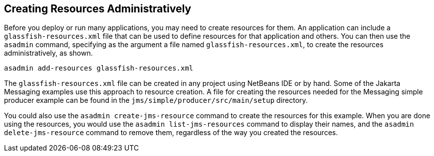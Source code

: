 == Creating Resources Administratively

Before you deploy or run many applications, you may need to create resources for them.
An application can include a `glassfish-resources.xml` file that can be used to define resources for that application and others.
You can then use the `asadmin` command, specifying as the argument a file named `glassfish-resources.xml`, to create the resources administratively, as shown.

[source,shell]
----
asadmin add-resources glassfish-resources.xml
----

The `glassfish-resources.xml` file can be created in any project using NetBeans IDE or by hand.
Some of the Jakarta Messaging examples use this approach to resource creation.
A file for creating the resources needed for the Messaging simple producer example can be found in the `jms/simple/producer/src/main/setup` directory.

You could also use the `asadmin create-jms-resource` command to create the resources for this example.
When you are done using the resources, you would use the `asadmin list-jms-resources` command to display their names, and the `asadmin delete-jms-resource` command to remove them, regardless of the way you created the resources.
